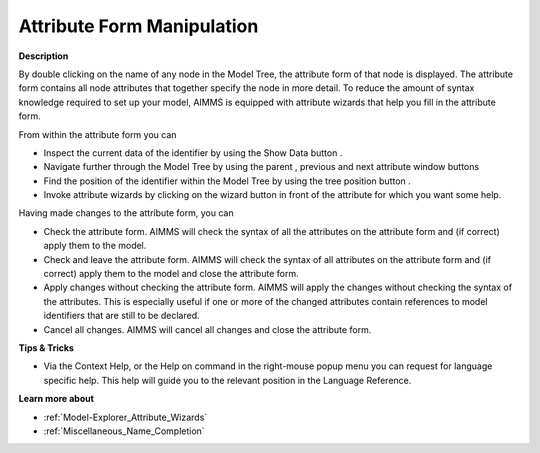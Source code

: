 .. |img_def_Show_Data_button_bmp| image:: images/Show_Data_button.bmp
.. |img_def_Model_Explorer_Parent_button_bmp| image:: images/Model_Explorer_Parent_button.bmp
.. |img_def_Model_Explorer_Previous_button_bmp| image:: images/Model_Explorer_Previous_button.bmp
.. |img_def_Model_Explorer_Next_button_bmp| image:: images/Model_Explorer_Next_button.bmp
.. |img_def_Model_Explorer_Location_button_bmp| image:: images/Model_Explorer_Location_button.bmp
.. |img_def_Wizard_button_bmp| image:: images/Wizard_button.bmp
.. |img_def_Model_explorer_Check_button_bmp| image:: images/Model_explorer_Check_button.bmp
.. |img_def_Model_Explorer_Check_and_Close_button_bmp| image:: images/Model_Explorer_Check_and_Close_button.bmp
.. |img_def_Model_Explorer_Apply_without_Checking_button_bmp| image:: images/Model_Explorer_Apply_without_Checking_button.bmp
.. |img_def_Model_Explorer_Cancel_button_bmp| image:: images/Model_Explorer_Cancel_button.bmp


.. _Model-Explorer_Attribute_Form_Manipulation:


Attribute Form Manipulation
===========================

**Description** 

By double clicking on the name of any node in the Model Tree, the attribute form of that node is displayed. The attribute form contains all node attributes that together specify the node in more detail. To reduce the amount of syntax knowledge required to set up your model, AIMMS is equipped with attribute wizards that help you fill in the attribute form.



From within the attribute form you can

*	Inspect the current data of the identifier by using the Show Data button |img_def_Show_Data_button_bmp|.
*	Navigate further through the Model Tree by using the parent |img_def_Model_Explorer_Parent_button_bmp|, previous |img_def_Model_Explorer_Previous_button_bmp| and next |img_def_Model_Explorer_Next_button_bmp| attribute window buttons
*	Find the position of the identifier within the Model Tree by using the tree position button |img_def_Model_Explorer_Location_button_bmp|.
*	Invoke attribute wizards by clicking on the wizard button |img_def_Wizard_button_bmp| in front of the attribute for which you want some help.




Having made changes to the attribute form, you can

*	|img_def_Model_explorer_Check_button_bmp| Check the attribute form. AIMMS will check the syntax of all the attributes on the attribute form and (if correct) apply them to the model.
*	|img_def_Model_Explorer_Check_and_Close_button_bmp| Check and leave the attribute form. AIMMS will check the syntax of all attributes on the attribute form and (if correct) apply them to the model and close the attribute form.
*	|img_def_Model_Explorer_Apply_without_Checking_button_bmp| Apply changes without checking the attribute form. AIMMS will apply the changes without checking the syntax of the attributes. This is especially useful if one or more of the changed attributes contain references to model identifiers that are still to be declared.
*	|img_def_Model_Explorer_Cancel_button_bmp| Cancel all changes. AIMMS will cancel all changes and close the attribute form.




**Tips & Tricks** 

*	Via the Context Help, or the Help on command in the right-mouse popup menu you can request for language specific help. This help will guide you to the relevant position in the Language Reference.




**Learn more about** 

*	:ref:`Model-Explorer_Attribute_Wizards`  
*	:ref:`Miscellaneous_Name_Completion`  



